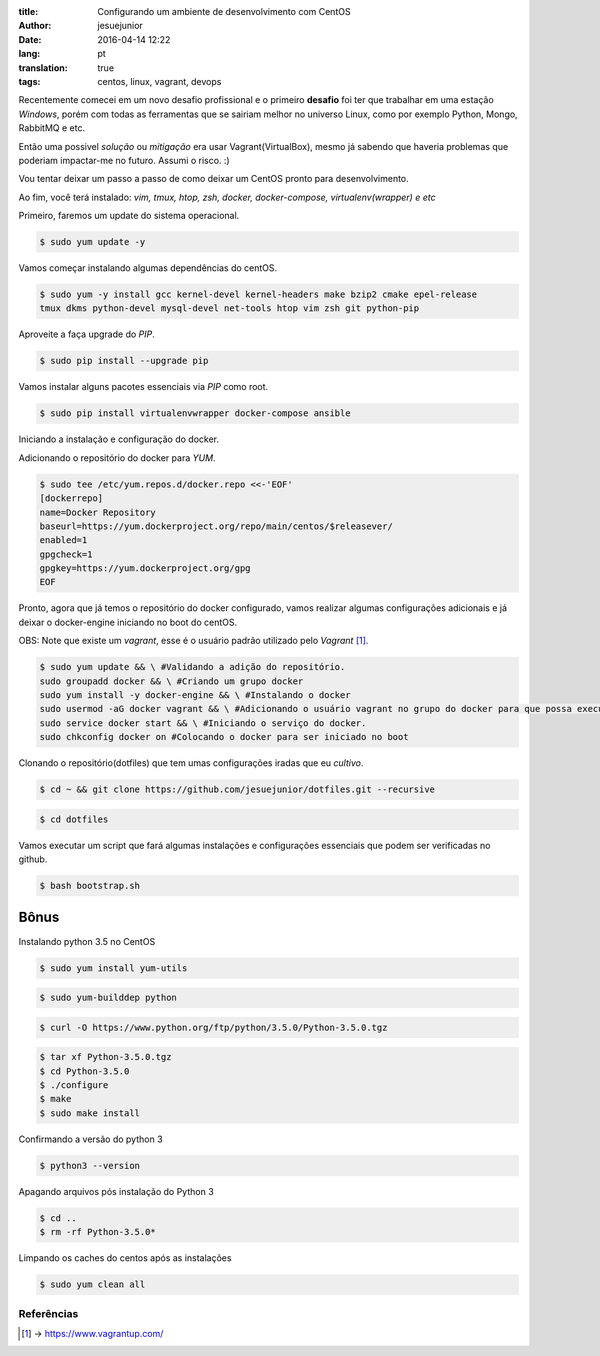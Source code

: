 :title: Configurando um ambiente de desenvolvimento com CentOS
:author: jesuejunior
:date: 2016-04-14 12:22
:lang: pt
:translation: true
:tags: centos, linux, vagrant, devops

Recentemente comecei em um novo desafio profissional e o primeiro **desafio** foi ter que trabalhar em uma estação
*Windows*, porém com todas as ferramentas que se sairiam melhor no universo Linux, como por exemplo Python,
Mongo, RabbitMQ e etc.

Então uma possivel *solução* ou *mitigação* era usar Vagrant(VirtualBox), mesmo já sabendo que haveria problemas
que poderiam impactar-me no futuro. Assumi o risco. :)

Vou tentar deixar um passo a passo de como deixar um CentOS pronto para desenvolvimento.

Ao fim, você terá instalado: *vim, tmux, htop, zsh, docker, docker-compose, virtualenv(wrapper) e etc*

Primeiro, faremos um update do sistema operacional.

.. code-block:: shell

    $ sudo yum update -y
    
Vamos começar instalando algumas dependências do centOS.

.. code-block:: shell

    $ sudo yum -y install gcc kernel-devel kernel-headers make bzip2 cmake epel-release
    tmux dkms python-devel mysql-devel net-tools htop vim zsh git python-pip


Aproveite a faça upgrade do *PIP*.

.. code-block:: shell

    $ sudo pip install --upgrade pip


Vamos instalar alguns pacotes essenciais via *PIP* como root.

.. code-block:: shell

    $ sudo pip install virtualenvwrapper docker-compose ansible


Iniciando a instalação e configuração do docker.

Adicionando o repositório do docker para *YUM*.

.. code-block:: shell

    $ sudo tee /etc/yum.repos.d/docker.repo <<-'EOF'
    [dockerrepo]
    name=Docker Repository
    baseurl=https://yum.dockerproject.org/repo/main/centos/$releasever/
    enabled=1
    gpgcheck=1
    gpgkey=https://yum.dockerproject.org/gpg
    EOF

Pronto, agora que já temos o repositório do docker configurado, vamos realizar algumas configurações adicionais
e já deixar o docker-engine iniciando no boot do centOS.

OBS: Note que existe um *vagrant*, esse é o usuário padrão utilizado pelo *Vagrant* [1]_.

.. code-block:: shell

    $ sudo yum update && \ #Validando a adição do repositório.
    sudo groupadd docker && \ #Criando um grupo docker
    sudo yum install -y docker-engine && \ #Instalando o docker
    sudo usermod -aG docker vagrant && \ #Adicionando o usuário vagrant no grupo do docker para que possa executar o docker sem ser root
    sudo service docker start && \ #Iniciando o serviço do docker.
    sudo chkconfig docker on #Colocando o docker para ser iniciado no boot


Clonando o repositório(dotfiles) que tem umas configurações iradas que eu *cultivo*.

.. code-block:: shell

    $ cd ~ && git clone https://github.com/jesuejunior/dotfiles.git --recursive

.. code-block:: shell

    $ cd dotfiles

Vamos executar um script que fará algumas instalações e configurações essenciais que podem ser verificadas no github.

.. code-block:: shell

    $ bash bootstrap.sh


Bônus
^^^^^

Instalando python 3.5 no CentOS

.. code-block:: shell

    $ sudo yum install yum-utils

.. code-block:: shell

    $ sudo yum-builddep python

.. code-block:: shell

    $ curl -O https://www.python.org/ftp/python/3.5.0/Python-3.5.0.tgz

.. code-block:: shell

    $ tar xf Python-3.5.0.tgz
    $ cd Python-3.5.0
    $ ./configure
    $ make
    $ sudo make install


Confirmando a versão do python 3

.. code-block:: shell

    $ python3 --version

Apagando arquivos pós instalação do Python 3

.. code-block:: shell

    $ cd ..
    $ rm -rf Python-3.5.0*

Limpando os caches do centos após as instalações

.. code-block:: shell

    $ sudo yum clean all

Referências
+++++++++++

.. [1] -> https://www.vagrantup.com/